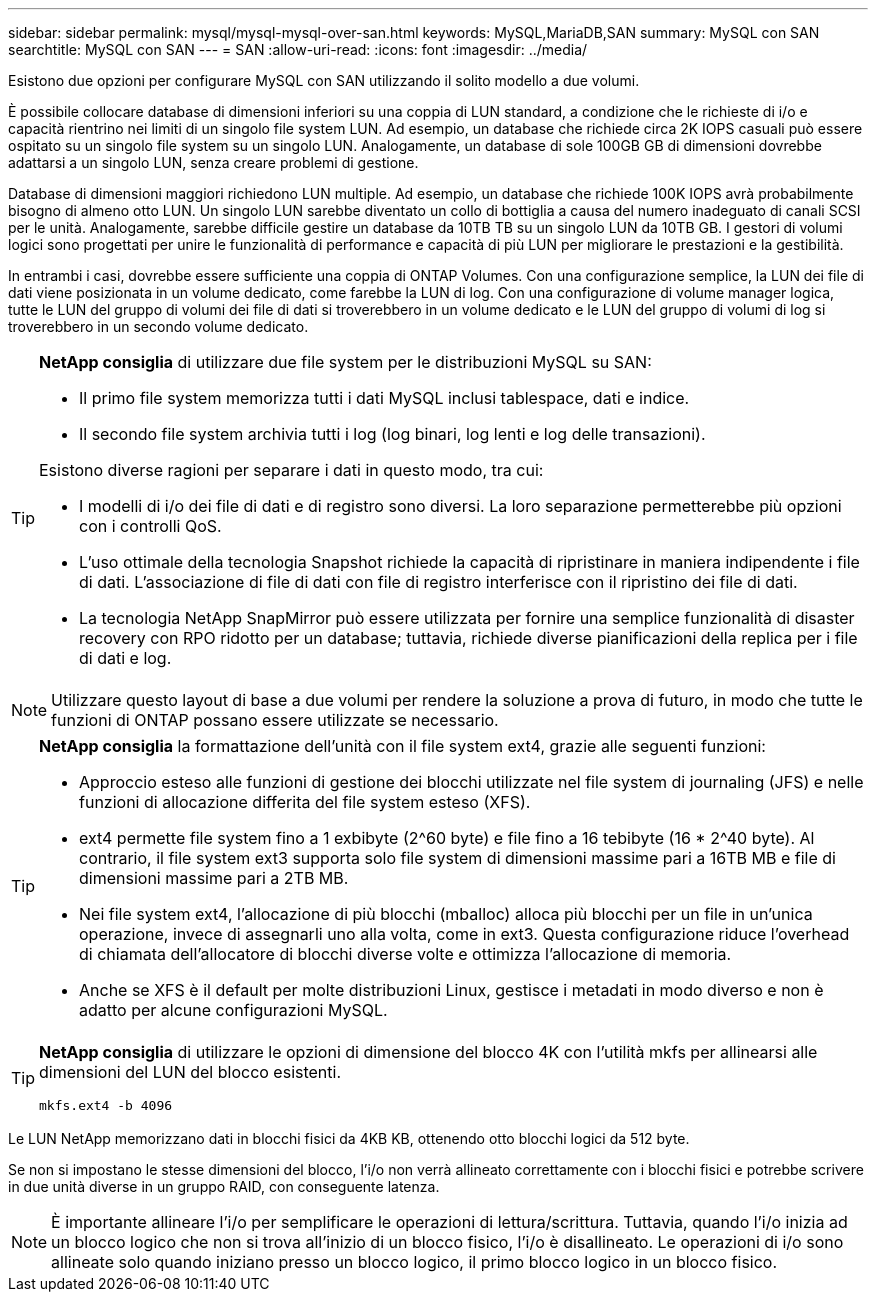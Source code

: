 ---
sidebar: sidebar 
permalink: mysql/mysql-mysql-over-san.html 
keywords: MySQL,MariaDB,SAN 
summary: MySQL con SAN 
searchtitle: MySQL con SAN 
---
= SAN
:allow-uri-read: 
:icons: font
:imagesdir: ../media/


[role="lead"]
Esistono due opzioni per configurare MySQL con SAN utilizzando il solito modello a due volumi.

È possibile collocare database di dimensioni inferiori su una coppia di LUN standard, a condizione che le richieste di i/o e capacità rientrino nei limiti di un singolo file system LUN. Ad esempio, un database che richiede circa 2K IOPS casuali può essere ospitato su un singolo file system su un singolo LUN. Analogamente, un database di sole 100GB GB di dimensioni dovrebbe adattarsi a un singolo LUN, senza creare problemi di gestione.

Database di dimensioni maggiori richiedono LUN multiple. Ad esempio, un database che richiede 100K IOPS avrà probabilmente bisogno di almeno otto LUN. Un singolo LUN sarebbe diventato un collo di bottiglia a causa del numero inadeguato di canali SCSI per le unità. Analogamente, sarebbe difficile gestire un database da 10TB TB su un singolo LUN da 10TB GB. I gestori di volumi logici sono progettati per unire le funzionalità di performance e capacità di più LUN per migliorare le prestazioni e la gestibilità.

In entrambi i casi, dovrebbe essere sufficiente una coppia di ONTAP Volumes. Con una configurazione semplice, la LUN dei file di dati viene posizionata in un volume dedicato, come farebbe la LUN di log. Con una configurazione di volume manager logica, tutte le LUN del gruppo di volumi dei file di dati si troverebbero in un volume dedicato e le LUN del gruppo di volumi di log si troverebbero in un secondo volume dedicato.

[TIP]
====
*NetApp consiglia* di utilizzare due file system per le distribuzioni MySQL su SAN:

* Il primo file system memorizza tutti i dati MySQL inclusi tablespace, dati e indice.
* Il secondo file system archivia tutti i log (log binari, log lenti e log delle transazioni).


Esistono diverse ragioni per separare i dati in questo modo, tra cui:

* I modelli di i/o dei file di dati e di registro sono diversi. La loro separazione permetterebbe più opzioni con i controlli QoS.
* L'uso ottimale della tecnologia Snapshot richiede la capacità di ripristinare in maniera indipendente i file di dati. L'associazione di file di dati con file di registro interferisce con il ripristino dei file di dati.
* La tecnologia NetApp SnapMirror può essere utilizzata per fornire una semplice funzionalità di disaster recovery con RPO ridotto per un database; tuttavia, richiede diverse pianificazioni della replica per i file di dati e log.


====

NOTE: Utilizzare questo layout di base a due volumi per rendere la soluzione a prova di futuro, in modo che tutte le funzioni di ONTAP possano essere utilizzate se necessario.

[TIP]
====
*NetApp consiglia* la formattazione dell'unità con il file system ext4, grazie alle seguenti funzioni:

* Approccio esteso alle funzioni di gestione dei blocchi utilizzate nel file system di journaling (JFS) e nelle funzioni di allocazione differita del file system esteso (XFS).
* ext4 permette file system fino a 1 exbibyte (2^60 byte) e file fino a 16 tebibyte (16 * 2^40 byte). Al contrario, il file system ext3 supporta solo file system di dimensioni massime pari a 16TB MB e file di dimensioni massime pari a 2TB MB.
* Nei file system ext4, l'allocazione di più blocchi (mballoc) alloca più blocchi per un file in un'unica operazione, invece di assegnarli uno alla volta, come in ext3. Questa configurazione riduce l'overhead di chiamata dell'allocatore di blocchi diverse volte e ottimizza l'allocazione di memoria.
* Anche se XFS è il default per molte distribuzioni Linux, gestisce i metadati in modo diverso e non è adatto per alcune configurazioni MySQL.


====
[TIP]
====
*NetApp consiglia* di utilizzare le opzioni di dimensione del blocco 4K con l'utilità mkfs per allinearsi alle dimensioni del LUN del blocco esistenti.

`mkfs.ext4 -b 4096`

====
Le LUN NetApp memorizzano dati in blocchi fisici da 4KB KB, ottenendo otto blocchi logici da 512 byte.

Se non si impostano le stesse dimensioni del blocco, l'i/o non verrà allineato correttamente con i blocchi fisici e potrebbe scrivere in due unità diverse in un gruppo RAID, con conseguente latenza.


NOTE: È importante allineare l'i/o per semplificare le operazioni di lettura/scrittura. Tuttavia, quando l'i/o inizia ad un blocco logico che non si trova all'inizio di un blocco fisico, l'i/o è disallineato. Le operazioni di i/o sono allineate solo quando iniziano presso un blocco logico, il primo blocco logico in un blocco fisico.
